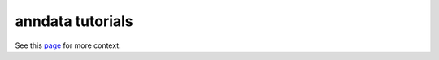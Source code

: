 anndata tutorials
=================

See this `page <https://anndata.readthedocs.io/en/latest/tutorials.html>`__ for more context.
